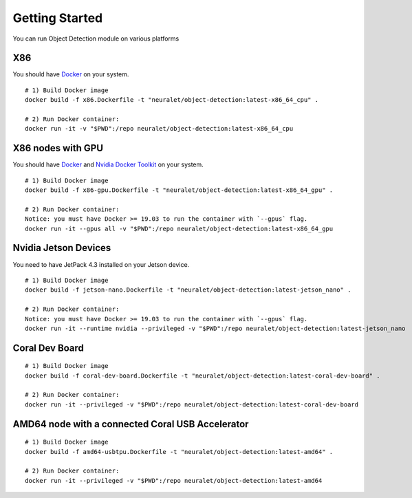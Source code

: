 Getting Started
===============
You can run Object  Detection module on various platforms

X86
^^^

You should have `Docker <https://docs.docker.com/get-docker/>`_ on your system. ::

    # 1) Build Docker image
    docker build -f x86.Dockerfile -t "neuralet/object-detection:latest-x86_64_cpu" .

    # 2) Run Docker container:
    docker run -it -v "$PWD":/repo neuralet/object-detection:latest-x86_64_cpu

X86 nodes with GPU
^^^^^^^^^^^^^^^^^^

You should have `Docker <https://docs.docker.com/get-docker/>`_ and `Nvidia Docker Toolkit <https://github.com/NVIDIA/nvidia-docker>`_ on your system. ::

    # 1) Build Docker image
    docker build -f x86-gpu.Dockerfile -t "neuralet/object-detection:latest-x86_64_gpu" .

    # 2) Run Docker container:
    Notice: you must have Docker >= 19.03 to run the container with `--gpus` flag.
    docker run -it --gpus all -v "$PWD":/repo neuralet/object-detection:latest-x86_64_gpu


Nvidia Jetson Devices
^^^^^^^^^^^^^^^^^^^^^

You need to have JetPack 4.3 installed on your Jetson device. ::

    # 1) Build Docker image
    docker build -f jetson-nano.Dockerfile -t "neuralet/object-detection:latest-jetson_nano" .

    # 2) Run Docker container:
    Notice: you must have Docker >= 19.03 to run the container with `--gpus` flag.
    docker run -it --runtime nvidia --privileged -v "$PWD":/repo neuralet/object-detection:latest-jetson_nano

Coral Dev Board
^^^^^^^^^^^^^^^

::

    # 1) Build Docker image
    docker build -f coral-dev-board.Dockerfile -t "neuralet/object-detection:latest-coral-dev-board" .

    # 2) Run Docker container:
    docker run -it --privileged -v "$PWD":/repo neuralet/object-detection:latest-coral-dev-board

AMD64 node with a connected Coral USB Accelerator
^^^^^^^^^^^^^^^^^^^^^^^^^^^^^^^^^^^^^^^^^^^^^^^^^

::

    # 1) Build Docker image
    docker build -f amd64-usbtpu.Dockerfile -t "neuralet/object-detection:latest-amd64" .

    # 2) Run Docker container:
    docker run -it --privileged -v "$PWD":/repo neuralet/object-detection:latest-amd64
